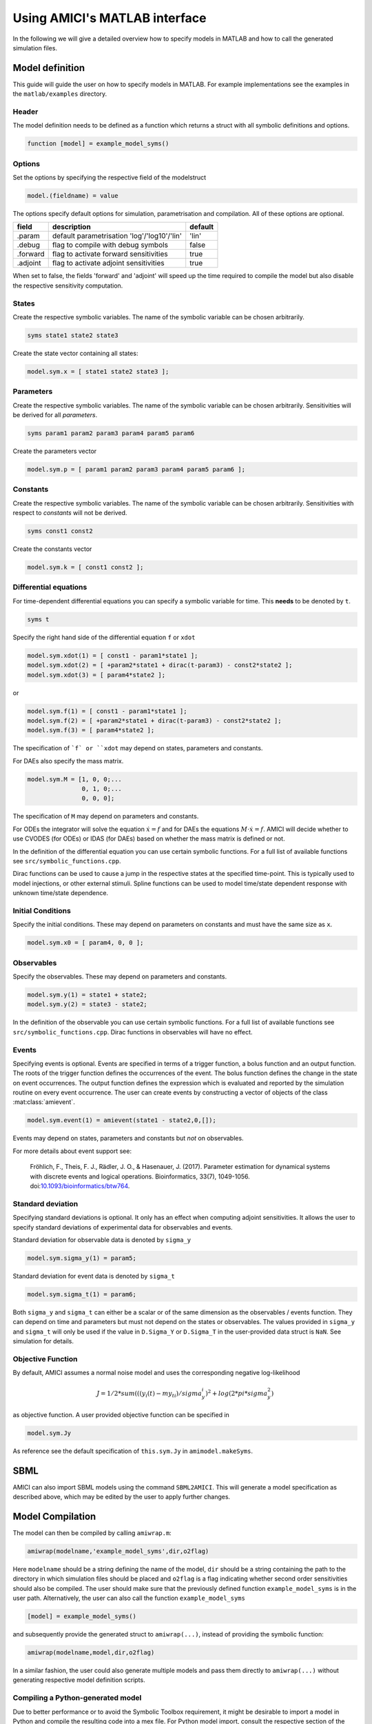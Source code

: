 .. _matlab_interface:

Using AMICI's MATLAB interface
==============================

In the following we will give a detailed overview how to specify models in
MATLAB and how to call the generated simulation files.

Model definition
++++++++++++++++

This guide will guide the user on how to specify models in MATLAB.
For example implementations see the examples in the ``matlab/examples``
directory.

Header
------

The model definition needs to be defined as a function which returns a struct
with all symbolic definitions and options.

.. code-block:: matlab

    function [model] = example_model_syms()

Options
-------

Set the options by specifying the respective field of the modelstruct

.. code-block:: matlab

    model.(fieldname) = value

The options specify default options for simulation, parametrisation and compilation. All of these options are optional.

+--------------+-----------------------------------------------+---------+
| field        | description                                   | default |
+==============+===============================================+=========+
| .param       | default parametrisation 'log'/'log10'/'lin'   | 'lin'   |
+--------------+-----------------------------------------------+---------+
| .debug       | flag to compile with debug symbols            | false   |
+--------------+-----------------------------------------------+---------+
| .forward     | flag to activate forward sensitivities        | true    |
+--------------+-----------------------------------------------+---------+
| .adjoint     | flag to activate adjoint sensitivities        | true    |
+--------------+-----------------------------------------------+---------+

When set to false, the fields 'forward' and 'adjoint' will speed up the time
required to compile the model but also disable the respective sensitivity
computation.

States
------

Create the respective symbolic variables. The name of the symbolic variable
can be chosen arbitrarily.

.. code-block:: matlab

    syms state1 state2 state3

Create the state vector containing all states:

.. code-block:: matlab

    model.sym.x = [ state1 state2 state3 ];

Parameters
----------

Create the respective symbolic variables. The name of the symbolic variable can
be chosen arbitrarily. Sensitivities will be derived for all *parameters*.

.. code-block:: matlab

    syms param1 param2 param3 param4 param5 param6

Create the parameters vector

.. code-block:: matlab

    model.sym.p = [ param1 param2 param3 param4 param5 param6 ];

Constants
---------

Create the respective symbolic variables. The name of the symbolic variable
can be chosen arbitrarily. Sensitivities with respect to *constants* will not
be derived.

.. code-block:: matlab

    syms const1 const2

Create the constants vector

.. code-block:: matlab

    model.sym.k = [ const1 const2 ];

Differential equations
----------------------

For time-dependent differential equations you can specify a symbolic variable
for time. This **needs** to be denoted by ``t``.

.. code-block:: matlab

    syms t

Specify the right hand side of the differential equation ``f`` or ``xdot``

.. code-block:: matlab

    model.sym.xdot(1) = [ const1 - param1*state1 ];
    model.sym.xdot(2) = [ +param2*state1 + dirac(t-param3) - const2*state2 ];
    model.sym.xdot(3) = [ param4*state2 ];

or

.. code-block:: matlab

    model.sym.f(1) = [ const1 - param1*state1 ];
    model.sym.f(2) = [ +param2*state1 + dirac(t-param3) - const2*state2 ];
    model.sym.f(3) = [ param4*state2 ];

The specification of ```f` or ``xdot`` may depend on states, parameters and
constants.

For DAEs also specify the mass matrix.

.. code-block:: matlab

    model.sym.M = [1, 0, 0;...
                   0, 1, 0;...
                   0, 0, 0];

The specification of ``M`` may depend on parameters and constants.

For ODEs the integrator will solve the equation :math:`\dot{x} = f` and for
DAEs the equations :math:`M \cdot \dot{x} = f`.
AMICI will decide whether to use CVODES (for ODEs) or IDAS (for DAEs) based on
whether the mass matrix is defined or not.

In the definition of the differential equation you can use certain symbolic
functions. For a full list of available functions see
``src/symbolic_functions.cpp``.

Dirac functions can be used to cause a jump in the respective states at the
specified time-point. This is typically used to model injections, or other
external stimuli. Spline functions can be used to model time/state dependent
response with unknown time/state dependence.

Initial Conditions
------------------

Specify the initial conditions. These may depend on parameters on constants
and must have the same size as ``x``.

.. code-block:: matlab

    model.sym.x0 = [ param4, 0, 0 ];

Observables
-----------

Specify the observables. These may depend on parameters and constants.

.. code-block:: matlab

    model.sym.y(1) = state1 + state2;
    model.sym.y(2) = state3 - state2;

In the definition of the observable you can use certain symbolic functions.
For a full list of available functions see ``src/symbolic_functions.cpp``.
Dirac functions in observables will have no effect.

Events
------

Specifying events is optional. Events are specified in terms of a trigger
function, a bolus function and an output function. The roots of the trigger
function defines the occurrences of the event. The bolus function defines the
change in the state on event occurrences. The output function defines the
expression which is evaluated and reported by the simulation routine on every
event occurrence. The user can create events by constructing a vector of
objects of the class :mat:class:`amievent`.

.. code-block:: matlab

    model.sym.event(1) = amievent(state1 - state2,0,[]);

Events may depend on states, parameters and constants but *not* on observables.

For more details about event support see:

  Fröhlich, F., Theis, F. J., Rädler, J. O., & Hasenauer, J. (2017).
  Parameter estimation for dynamical systems with discrete events and logical
  operations. Bioinformatics, 33(7), 1049-1056.
  doi:`10.1093/bioinformatics/btw764 <https://doi.org/10.1093/bioinformatics/btw764>`_.


Standard deviation
------------------

Specifying standard deviations is optional. It only has an effect when
computing adjoint sensitivities. It allows the user to specify standard
deviations of experimental data for observables and events.

Standard deviation for observable data is denoted by ``sigma_y``

.. code-block:: matlab

    model.sym.sigma_y(1) = param5;

Standard deviation for event data is denoted by ``sigma_t``

.. code-block:: matlab

    model.sym.sigma_t(1) = param6;

Both ``sigma_y`` and ``sigma_t`` can either be a scalar or of the same dimension
as the observables / events function.
They can depend on time and parameters but must not depend on the states or
observables. The values provided in ``sigma_y`` and ``sigma_t`` will only be used
if the value in ``D.Sigma_Y`` or ``D.Sigma_T`` in the user-provided data struct is
``NaN``. See simulation for details.

Objective Function
------------------

By default, AMICI assumes a normal noise model and uses the corresponding
negative log-likelihood

.. math::

    J = 1/2*sum(((y_i(t)-my_ti)/sigma_y_i)^2 + log(2*pi*sigma_y^2)

as objective function. A user provided objective function can be specified in

.. code-block:: matlab

    model.sym.Jy

As reference see the default specification of ``this.sym.Jy`` in ``amimodel.makeSyms``.

SBML
++++

AMICI can also import SBML models using the command ``SBML2AMICI``.
This will generate a model specification as described above, which may be
edited by the user to apply further changes.

Model Compilation
+++++++++++++++++

The model can then be compiled by calling ``amiwrap.m``:

.. code-block:: matlab

    amiwrap(modelname,'example_model_syms',dir,o2flag)

Here ``modelname`` should be a string defining the name of the model, ``dir``
should be a string containing the path to the directory in which simulation
files should be placed and ``o2flag`` is a flag indicating whether second order
sensitivities should also be compiled.
The user should make sure that the previously defined function
``example_model_syms`` is in the user path. Alternatively, the user can also
call the function ``example_model_syms``

.. code-block:: matlab

    [model] = example_model_syms()

and subsequently provide the generated struct to ``amiwrap(...)``, instead of
providing the symbolic function:

.. code-block:: matlab

    amiwrap(modelname,model,dir,o2flag)

In a similar fashion, the user could also generate multiple models and pass
them directly to ``amiwrap(...)`` without generating respective model
definition scripts.


Compiling a Python-generated model
----------------------------------

Due to better performance or to avoid the Symbolic Toolbox requirement,
it might be desirable to import a model in Python and compile the
resulting code into a mex file. For Python model import, consult the
respective section of the Python documentation. Once the imported
succeeded, there will be a ``compileMexFile.m`` script inside the newly
created model directory which can be invoked to compile the mex file.
This mex file and ``simulate_*.m`` can be used as if fully created by
matlab.


Using Python-AMICI model import from Matlab
^^^^^^^^^^^^^^^^^^^^^^^^^^^^^^^^^^^^^^^^^^^

With recent matlab versions it is possible to use the AMICI python package
from within Matlab. This not quite comfortable yet, but it is possible.

Here for proof of concept:

* Install the python package as described in the documentation
* Ensure ``pyversion`` shows the correct python version (3.6 or 3.7)
* Then, from within the AMICI ``matlab/`` directory:

.. code-block:: matlab

   sbml_importer = py.amici.SbmlImporter('../python/examples/example_steadystate/model_steadystate_scaled.xml')
   sbml_importer.sbml2amici('steadystate', 'steadystate_example_from_python')
   model = py.steadystate.getModel()
   solver = model.getSolver()
   model.setTimepoints(linspace(0, 50, 51))
   rdata = py.amici.runAmiciSimulation(model, solver)
   result = struct(py.dict(rdata.items()))
   t = double(py.array.array('d', result.ts))
   x = double(py.array.array('d', result.x.flatten()))
   x = reshape(x, flip(double(py.array.array('d', result.x.shape))))
   plot(t, x)

Model simulation
++++++++++++++++

After the call to ``amiwrap(...)`` two files will be placed in the specified
directory. One is a ``_modelname_.mex`` and the other is ``simulate_*modelname*.m``.
The mex file should never be called directly. Instead the MATLAB script, which
acts as a wrapper around the .mex simulation file should be used.

The ``simulate_ _modelname_.m`` itself carries extensive documentation on how to
call the function, what it returns and what additional options can be
specified. In the following we will give a short overview of possible function
calls.

Integration
-----------
Define a time vector:

.. code-block:: matlab

    t = linspace(0,10,100)

Generate a parameter vector:

.. code-block:: matlab

    theta = ones(6,1);

Generate a constants vector:

.. code-block:: matlab

    kappa = ones(2,1);

Integrate:

.. code-block:: matlab

    sol = simulate_modelname(t,theta,kappa,[],options)


The integration status will be indicated by the ``sol.status`` flag. Negative
values indicated failed integration. The states will then be available as ``sol.x``.
The observables will then be available as ``sol.y``. The event outputs will then
be available as ``sol.z``. If no event occurred there will be an event at the end
of the considered interval with the final value of the root function is stored
in ``sol.rz``.

Alternatively the integration can also be called via

.. code-block:: matlab

    [status,t,x,y] = simulate_modelname(t,theta,kappa,[],options)

The integration status will be indicated by the flag ``status`` . Negative
values indicated failed integration. The states will then be available as ``x``.
The observables will then be available as ``y``. No event output will be given.

Forward Sensitivities
---------------------

Set the sensitivity computation to forward sensitivities and integrate:

.. code-block:: matlab

   options.sensi = 1;
   options.sensi_meth = 'forward';
   sol = simulate_modelname(t,theta,kappa,[],options)

The integration status will be indicated by the ``sol.status`` flag. Negative
values indicate failed integration. The states will be available as ``sol.x``,
with the derivative with respect to the parameters in ``sol.sx``.
The observables will be available as ``sol.y``, with the derivative with respect
to the parameters in ``sol.sy``. The event outputs will be available as ``sol.z``,
with the derivative with respect to the parameters in ``sol.sz``. If no event
occured there will be an event at the end of the considered interval with the
final value of the root function stored in ``sol.rz``, with the derivative with
respect to the parameters in ``sol.srz``.

Alternatively the integration can also be called via

.. code-block:: matlab

    [status,t,x,y,sx,sy] = simulate_modelname(t,theta,kappa,[],options)

The integration status will be indicated by the status flag. Negative values
indicate failed integration. The states will then be available as ``x``, with
derivative with respect to the parameters in ``sx``. The observables will then
be available as ``y``, with derivative with respect to the parameters in ``sy``.
No event output will be given.

Adjoint sensitivities
---------------------

Set the sensitivity computation to adjoint sensitivities:

.. code-block:: matlab

    options.sensi = 1;
    options.sensi_meth = 'adjoint';

Define Experimental Data:

.. code-block:: matlab

    D.Y = [NaN(1,2)],ones(length(t)-1,2)];
    D.Sigma_Y = [0.1*ones(length(t)-1,2),NaN(1,2)];
    D.T = ones(1,1);
    D.Sigma_T = NaN;

The ``NaN`` values in ``Sigma_Y`` and ``Sigma_T`` will be replaced by the
specification in ``model.sym.sigma_y`` and ``model.sym.sigma_t``. Data points
with ``NaN`` value will be completely ignored.

Integrate:

.. code-block:: matlab

    sol = simulate_modelname(t,theta,kappa,D,options)

The integration status will be indicated by the sol.status flag. Negative
values indicate failed integration. The log-likelihood will then be available
as ``sol.llh`` and the derivative with respect to the parameters in
``sol.sllh``. Note that for adjoint sensitivities no state, observable and
event sensitivities will be available. Yet this approach can be expected to be
significantly faster for systems with a large number of parameters.

Steady-state sensitivities
--------------------------

This will compute state sensitivities according to the formula

.. math::

   s_k^x = -\left(\frac{\partial f}{\partial x} \right)^{-1}\frac{\partial f}{\partial \theta_k}

In the current implementation this formulation does not allow for conservation
laws as this would result in a singular Jacobian.

Set the final timepoint as infinity, this will indicate the solver to compute
the steadystate:

.. code-block:: matlab

    t = Inf;

Set the sensitivity computation to steady state sensitivities:

.. code-block:: matlab

    options.sensi = 1;

Integrate:

.. code-block:: matlab

    sol = simulate_modelname(t,theta,kappa,D,options)

The states will be available as ``sol.x``, with the derivative with respect
to the parameters in ``sol.sx``. The observables will be available as ``sol.y``,
with the derivative with respect to the parameters in ``sol.sy``. Notice that
for steady state sensitivities no event sensitivities will be available. For
the accuracy of the computed derivatives it is essential that the system is
sufficiently close to a steady state. This can be checked by examining the
right hand side of the system at the final time-point via ``sol.diagnosis.xdot``.
